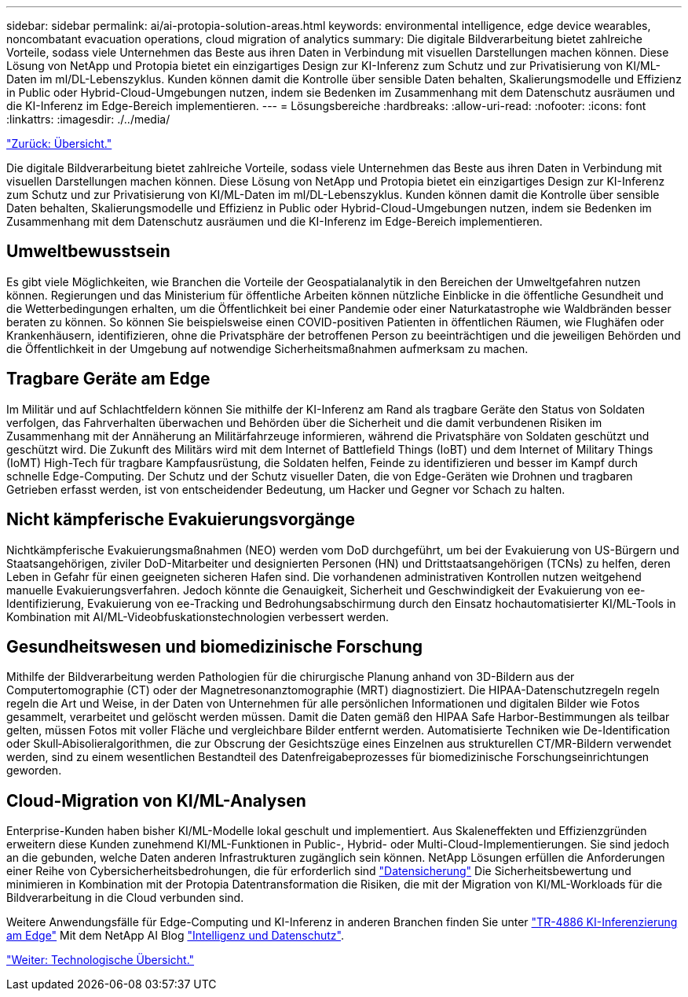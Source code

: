 ---
sidebar: sidebar 
permalink: ai/ai-protopia-solution-areas.html 
keywords: environmental intelligence, edge device wearables, noncombatant evacuation operations, cloud migration of analytics 
summary: Die digitale Bildverarbeitung bietet zahlreiche Vorteile, sodass viele Unternehmen das Beste aus ihren Daten in Verbindung mit visuellen Darstellungen machen können. Diese Lösung von NetApp und Protopia bietet ein einzigartiges Design zur KI-Inferenz zum Schutz und zur Privatisierung von KI/ML-Daten im ml/DL-Lebenszyklus. Kunden können damit die Kontrolle über sensible Daten behalten, Skalierungsmodelle und Effizienz in Public oder Hybrid-Cloud-Umgebungen nutzen, indem sie Bedenken im Zusammenhang mit dem Datenschutz ausräumen und die KI-Inferenz im Edge-Bereich implementieren. 
---
= Lösungsbereiche
:hardbreaks:
:allow-uri-read: 
:nofooter: 
:icons: font
:linkattrs: 
:imagesdir: ./../media/


link:ai-protopia-overview.html["Zurück: Übersicht."]

Die digitale Bildverarbeitung bietet zahlreiche Vorteile, sodass viele Unternehmen das Beste aus ihren Daten in Verbindung mit visuellen Darstellungen machen können. Diese Lösung von NetApp und Protopia bietet ein einzigartiges Design zur KI-Inferenz zum Schutz und zur Privatisierung von KI/ML-Daten im ml/DL-Lebenszyklus. Kunden können damit die Kontrolle über sensible Daten behalten, Skalierungsmodelle und Effizienz in Public oder Hybrid-Cloud-Umgebungen nutzen, indem sie Bedenken im Zusammenhang mit dem Datenschutz ausräumen und die KI-Inferenz im Edge-Bereich implementieren.



== Umweltbewusstsein

Es gibt viele Möglichkeiten, wie Branchen die Vorteile der Geospatialanalytik in den Bereichen der Umweltgefahren nutzen können. Regierungen und das Ministerium für öffentliche Arbeiten können nützliche Einblicke in die öffentliche Gesundheit und die Wetterbedingungen erhalten, um die Öffentlichkeit bei einer Pandemie oder einer Naturkatastrophe wie Waldbränden besser beraten zu können. So können Sie beispielsweise einen COVID-positiven Patienten in öffentlichen Räumen, wie Flughäfen oder Krankenhäusern, identifizieren, ohne die Privatsphäre der betroffenen Person zu beeinträchtigen und die jeweiligen Behörden und die Öffentlichkeit in der Umgebung auf notwendige Sicherheitsmaßnahmen aufmerksam zu machen.



== Tragbare Geräte am Edge

Im Militär und auf Schlachtfeldern können Sie mithilfe der KI-Inferenz am Rand als tragbare Geräte den Status von Soldaten verfolgen, das Fahrverhalten überwachen und Behörden über die Sicherheit und die damit verbundenen Risiken im Zusammenhang mit der Annäherung an Militärfahrzeuge informieren, während die Privatsphäre von Soldaten geschützt und geschützt wird. Die Zukunft des Militärs wird mit dem Internet of Battlefield Things (IoBT) und dem Internet of Military Things (IoMT) High-Tech für tragbare Kampfausrüstung, die Soldaten helfen, Feinde zu identifizieren und besser im Kampf durch schnelle Edge-Computing. Der Schutz und der Schutz visueller Daten, die von Edge-Geräten wie Drohnen und tragbaren Getrieben erfasst werden, ist von entscheidender Bedeutung, um Hacker und Gegner vor Schach zu halten.



== Nicht kämpferische Evakuierungsvorgänge

Nichtkämpferische Evakuierungsmaßnahmen (NEO) werden vom DoD durchgeführt, um bei der Evakuierung von US-Bürgern und Staatsangehörigen, ziviler DoD-Mitarbeiter und designierten Personen (HN) und Drittstaatsangehörigen (TCNs) zu helfen, deren Leben in Gefahr für einen geeigneten sicheren Hafen sind. Die vorhandenen administrativen Kontrollen nutzen weitgehend manuelle Evakuierungsverfahren. Jedoch könnte die Genauigkeit, Sicherheit und Geschwindigkeit der Evakuierung von ee-Identifizierung, Evakuierung von ee-Tracking und Bedrohungsabschirmung durch den Einsatz hochautomatisierter KI/ML-Tools in Kombination mit AI/ML-Videobfuskationstechnologien verbessert werden.



== Gesundheitswesen und biomedizinische Forschung

Mithilfe der Bildverarbeitung werden Pathologien für die chirurgische Planung anhand von 3D-Bildern aus der Computertomographie (CT) oder der Magnetresonanztomographie (MRT) diagnostiziert. Die HIPAA-Datenschutzregeln regeln regeln die Art und Weise, in der Daten von Unternehmen für alle persönlichen Informationen und digitalen Bilder wie Fotos gesammelt, verarbeitet und gelöscht werden müssen. Damit die Daten gemäß den HIPAA Safe Harbor-Bestimmungen als teilbar gelten, müssen Fotos mit voller Fläche und vergleichbare Bilder entfernt werden. Automatisierte Techniken wie De-Identification oder Skull‐Abisolieralgorithmen, die zur Obscrung der Gesichtszüge eines Einzelnen aus strukturellen CT/MR-Bildern verwendet werden, sind zu einem wesentlichen Bestandteil des Datenfreigabeprozesses für biomedizinische Forschungseinrichtungen geworden.



== Cloud-Migration von KI/ML-Analysen

Enterprise-Kunden haben bisher KI/ML-Modelle lokal geschult und implementiert. Aus Skaleneffekten und Effizienzgründen erweitern diese Kunden zunehmend KI/ML-Funktionen in Public-, Hybrid- oder Multi-Cloud-Implementierungen. Sie sind jedoch an die gebunden, welche Daten anderen Infrastrukturen zugänglich sein können. NetApp Lösungen erfüllen die Anforderungen einer Reihe von Cybersicherheitsbedrohungen, die für erforderlich sind https://www.netapp.com/data-protection/?internal_promo=mdw_aiml_ww_all_awareness-coas_blog["Datensicherung"^] Die Sicherheitsbewertung und minimieren in Kombination mit der Protopia Datentransformation die Risiken, die mit der Migration von KI/ML-Workloads für die Bildverarbeitung in die Cloud verbunden sind.

Weitere Anwendungsfälle für Edge-Computing und KI-Inferenz in anderen Branchen finden Sie unter https://docs.netapp.com/us-en/netapp-solutions/ai/ai-edge-introduction.html["TR-4886 KI-Inferenzierung am Edge"^] Mit dem NetApp AI Blog https://www.netapp.com/blog/federated-learning-intelligence-vs-privacy/["Intelligenz und Datenschutz"^].

link:ai-protopia-technology-overview.html["Weiter: Technologische Übersicht."]
